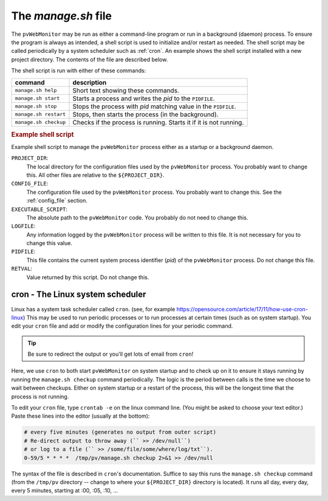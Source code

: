 The `manage.sh` file
====================

The ``pvWebMonitor`` may be run as either a command-line program or run in a
background (daemon) process.  To ensure the program is always as intended, a
shell script is used to initialize and/or restart as needed.  The shell script
may be called periodically by a system scheduler such as :ref:`cron`. An
example shows the shell script installed with a new project directory.  The
contents of the file are described below.

The shell script is run with either of these commands:

======================  ================================================================== 
command                 description
======================  ================================================================== 
``manage.sh help``      Short text showing these commands.
``manage.sh start``     Starts a process and writes the *pid* to the ``PIDFILE``.
``manage.sh stop``      Stops the process with *pid* matching value in the ``PIDFILE``.
``manage.sh restart``   Stops, then starts the process (in the background).
``manage.sh checkup``   Checks if the process is running.  Starts it if it is not running.
======================  ================================================================== 

.. compound::

   .. rubric:: Example shell script

   Example shell script to manage the ``pvWebMonitor``
   process either as a startup or a background daemon.

   .. literalinclude:: ../../../src/pvWebMonitor/project/manage.sh
      :tab-width: 4
      :linenos:
      :language: guess

``PROJECT_DIR``:
   The local directory for the configuration files used by the ``pvWebMonitor``
   process. You probably want to change this.  All other files are relative to
   the ``${PROJECT_DIR}``.
``CONFIG_FILE``:
   The configuration file used by the ``pvWebMonitor`` process. You probably
   want to change this.  See the :ref:`config_file` section.
``EXECUTABLE_SCRIPT``:
   The absolute path to the ``pvWebMonitor`` code. You probably do not need to
   change this.
``LOGFILE``:
   Any information logged by the ``pvWebMonitor`` process will be written
   to this file.  It is not necessary for you to change this value.
``PIDFILE``:
   This file contains the current system process identifier (*pid*)
   of the ``pvWebMonitor`` process.  Do not change this file.
``RETVAL``:
   Value returned by this script.  Do not change this.

.. _cron:

cron - The Linux system scheduler
-----------------------------------------

Linux has a system task scheduler called ``cron``.  (see, for example
https://opensource.com/article/17/11/how-use-cron-linux) This may be used to run
periodic processes or to run processes at certain times (such as on system
startup).  You edit your ``cron`` file and add or modify the configuration
lines for your periodic command.

.. tip:: Be sure to redirect the output  or you'll get lots of email from ``cron``!

Here, we use ``cron`` to both start ``pvWebMonitor`` on system startup and to
check up on it to ensure it stays running by running the ``manage.sh checkup``
command periodically.  The logic is the period between calls is the time we choose to wait 
between checkups.  Either on system startup or a restart of the process, this will be the
longest time that the process is not running.

To edit your ``cron`` file, type ``crontab -e`` on the linux command line.  (You
might be asked to choose your text editor.)  Paste these lines into the editor
(usually at the bottom):

.. code-block::

   # every five minutes (generates no output from outer script)
   # Re-direct output to throw away (`` >> /dev/null``)
   # or log to a file (`` >> /some/file/some/where/log/txt``).
   0-59/5 * * * *  /tmp/pv/manage.sh checkup 2>&1 >> /dev/null

The syntax of the file is described in ``cron``'s documentation.
Suffice to say this runs the ``manage.sh checkup`` command (from the ``/tmp/pv``
directory -- change to where your ``${PROJECT_DIR}`` directory is located).
It runs all day, every day, every 5 minutes, starting at :00, :05, :10, ...
